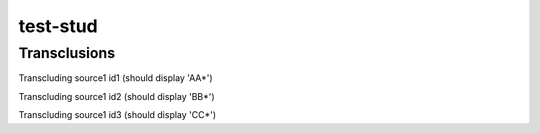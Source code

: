 .. test-stud documentation master file, created by
   sphinx-quickstart on Sun Oct 14 22:34:32 2012.
   You can adapt this file completely to your liking, but it should at least
   contain the root `toctree` directive.


test-stud
================

Transclusions
-------------

Transcluding source1 id1 (should display 'AA*')

.. stud:: test_source1 id1

Transcluding source1 id2 (should display 'BB*')

.. stud:: test_source1 id2
   :debug:

Transcluding source1 id3 (should display 'CC*')

.. stud:: test_source1 id3
